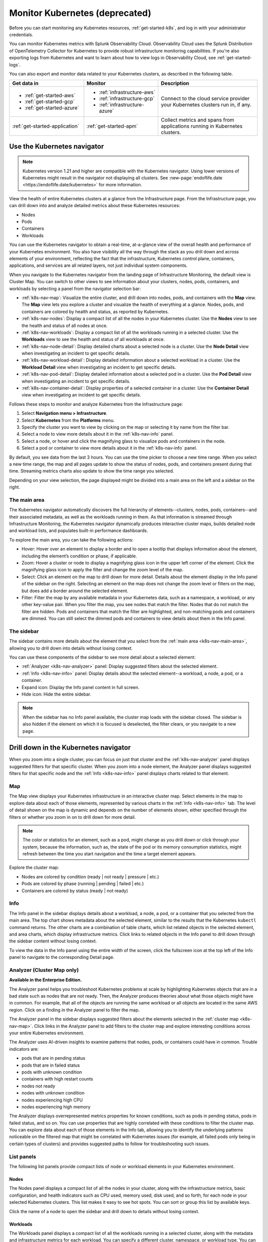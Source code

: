 .. _infrastructure-k8s:

**********************************
Monitor Kubernetes (deprecated)
**********************************

.. meta::
   :description: Learn how to monitor Kubernetes resources with Splunk Observability Cloud.

.. notes::
    The classic Kubernetes navigator is deprecated and will reach End of Support on ??. Anything else I should say here?

.. notes::
    The following topic describes the classic Kubernetes navigator. See :ref:`infrastructure-k8s` for documentation on the new Kubernetes navigator.

Before you can start monitoring any Kubernetes resources, :ref:`get-started-k8s`, and log in with your administrator credentials.

You can monitor Kubernetes metrics with Splunk Observability Cloud. Observability Cloud uses the Splunk Distribution of OpenTelemetry Collector for Kubernetes to provide robust infrastructure monitoring capabilities. If you're also exporting logs from Kubernetes and want to learn about how to view logs in Observability Cloud, see :ref:`get-started-logs`.

You can also export and monitor data related to your Kubernetes clusters, as described in the following table.

.. list-table::
   :header-rows: 1
   :widths: 30, 30, 40

   * - :strong:`Get data in`
     - :strong:`Monitor`
     - :strong:`Description`

   * - - :ref:`get-started-aws`
       - :ref:`get-started-gcp`
       - :ref:`get-started-azure`
     - - :ref:`infrastructure-aws`
       - :ref:`infrastructure-gcp`
       - :ref:`infrastructure-azure`
     - Connect to the cloud service provider your Kubernetes clusters run in, if any.

   * - :ref:`get-started-application`
     - :ref:`get-started-apm`
     - Collect metrics and spans from applications running in Kubernetes clusters.


.. _use-the-k8s-navigator:

Use the Kubernetes navigator
============================
.. note::
   Kubernetes version 1.21 and higher are compatible with the Kubernetes navigator. Using lower versions of Kubernetes might result in the navigator not displaying all clusters. See :new-page:`endoflife.date <https://endoflife.date/kubernetes>` for more information.

View the health of entire Kubernetes clusters at a glance from the Infrastructure page. From the Infrastructure page, you can drill down into and analyze detailed metrics about these Kubernetes resources:

- Nodes
- Pods
- Containers
- Workloads

You can use the Kubernetes navigator to obtain a real-time, at-a-glance view of the overall health and performance of your Kubernetes environment. You also have visibility all the way through the stack as you drill down and across elements of your environment, reflecting the fact that the infrastructure, Kubernetes control plane, containers, applications, and services are all related layers, not just individual system components.

When you navigate to the Kubernetes navigator from the landing page of Infrastructure Monitoring, the default view is Cluster Map. You can switch to other views to see information about your clusters, nodes, pods, containers, and workloads by selecting a panel from the navigator selection bar:

- :ref:`k8s-nav-map`: Visualize the entire cluster, and drill down into nodes, pods, and containers with the :strong:`Map` view. The :strong:`Map` view lets you explore a cluster and visualize the health of everything at a glance. Nodes, pods, and containers are colored by health and status, as reported by Kubernetes.
- :ref:`k8s-nav-nodes`: Display a compact list of all the nodes in your Kubernetes cluster. Use the :strong:`Nodes` view to see the health and status of all nodes at once.
- :ref:`k8s-nav-workloads`: Display a compact list of all the workloads running in a selected cluster. Use the :strong:`Workloads` view to see the health and status of all workloads at once.
- :ref:`k8s-nav-node-detail`: Display detailed charts about a selected node is a cluster. Use the :strong:`Node Detail` view when investigating an incident to get specific details.
- :ref:`k8s-nav-workload-detail`: Display detailed information about a selected workload in a cluster. Use the :strong:`Workload Detail` view when investigating an incident to get specific details.
- :ref:`k8s-nav-pod-detail`: Display detailed information about a selected pod in a cluster. Use the :strong:`Pod Detail` view when investigating an incident to get specific details.
- :ref:`k8s-nav-container-detail`: Display properties of a selected container in a cluster. Use the :strong:`Container Detail` view when investigating an incident to get specific details.

Follows these steps to monitor and analyze Kubernetes from the Infrastructure page:

#. Select :strong:`Navigation menu > Infrastructure`.
#. Select :strong:`Kubernetes` from the :strong:`Platforms` menu.
#. Specify the cluster you want to view by clicking on the map or selecting it by name from the filter bar.
#. Select a node to view more details about it in the :ref:`k8s-nav-info` panel.
#. Select a node, or hover and click the magnifying glass to visualize pods and containers in the node.
#. Select a pod or container to view more details about it in the :ref:`k8s-nav-info` panel.

By default, you see data from the last 3 hours. You can use the time picker to choose a new time range. When you select a new time range, the map and all pages update to show the status of nodes, pods, and containers present during that time. Streaming metrics charts also update to show the time range you selected.

Depending on your view selection, the page displayed might be divided into a main area on the left and a sidebar on the right.

.. _k8s-nav-main-area:

The main area
+++++++++++++

The Kubernetes navigator automatically discovers the full hierarchy of elements--clusters, nodes, pods, containers--and their associated metadata, as well as the workloads running in them. As that information is streamed through Infrastructure Monitoring, the Kubernetes navigator dynamically produces interactive cluster maps, builds detailed node and workload lists, and populates built-in performance dashboards.

To explore the main area, you can take the following actions:

- Hover: Hover over an element to display a border and to open a tooltip that displays information about the element, including the element’s condition or phase, if applicable.
- Zoom: Hover a cluster or node to display a magnifying glass icon in the upper left corner of the element. Click the magnifying glass icon to apply the filter and change the zoom level of the map.
- Select: Click an element on the map to drill down for more detail. Details about the element display in the Info panel of the sidebar on the right. Selecting an element on the map does not change the zoom level or filters on the map, but does add a border around the selected element.
- Filter: Filter the map by any available metadata in your Kubernetes data, such as a namespace, a workload, or any other key-value pair. When you filter the map, you see nodes that match the filter. Nodes that do not match the filter are hidden. Pods and containers that match the filter are highlighted, and non-matching pods and containers are dimmed. You can still select the dimmed pods and containers to view details about them in the Info panel.

The sidebar
+++++++++++

The sidebar contains more details about the element that you select from the :ref:`main area <k8s-nav-main-area>`, allowing you to drill down into details without losing context.

You can use these components of the sidebar to see more detail about a selected element:

-  :ref:`Analyzer <k8s-nav-analyzer>` panel: Display suggested filters about the selected element.
-  :ref:`Info <k8s-nav-info>` panel: Display details about the selected element--a workload, a node, a pod, or a container.
-  Expand icon: Display the Info panel content in full screen.
-  Hide icon: Hide the entire sidebar.

.. note:: When the sidebar has no Info panel available, the cluster map loads with the sidebar closed. The sidebar is also hidden if the element on which it is focused is deselected, the filter clears, or you navigate to a new page.

.. _drill-down-k8s-nav:

Drill down in the Kubernetes navigator
======================================

.. meta::
      :description: Drill down into the Kubernetes navigator

When you zoom into a single cluster, you can focus on just that cluster and the :ref:`k8s-nav-analyzer` panel displays suggested filters for that specific cluster. When you zoom into a node element, the Analyzer panel displays suggested filters for that specific node and the :ref:`Info <k8s-nav-info>` panel displays charts related to that element.

.. _k8s-nav-map:

Map
+++

The Map view displays your Kubernetes infrastructure in an interactive cluster map. Select elements in the map to explore data about each of those elements, represented by various charts in the :ref:`Info <k8s-nav-info>` tab. The level of detail shown on the map is dynamic and depends on the number of elements shown, either specified through the filters or whether you zoom in on to drill down for more detail.

.. note:: The color or statistics for an element, such as a pod, might change as you drill down or click through your system, because the information, such as, the state of the pod or its memory consumption statistics, might refresh between the time you start navigation and the time a target element appears.

Explore the cluster map:

-  Nodes are colored by condition (ready | not ready | pressure | etc.)
-  Pods are colored by phase (running | pending | failed | etc.)
-  Containers are colored by status (ready | not ready)

.. _k8s-nav-info:

Info
++++

The Info panel in the sidebar displays details about a workload, a node, a pod, or a container that you selected from the main area. The top chart shows metadata about the selected element, similar to the results that the Kubernetes ``kubectl`` command returns. The other charts are a combination of table charts, which list related objects in the selected element, and area charts, which display infrastructure metrics. Click links to related objects in the Info panel to drill down through the sidebar content without losing context.

To view the data in the Info panel using the entire width of the screen, click the fullscreen icon at the top left of the Info panel to navigate to the corresponding Detail page.

.. _k8s-nav-analyzer:

Analyzer (Cluster Map only)
+++++++++++++++++++++++++++

:strong:`Available in the Enterprise Edition.`

The Analyzer panel helps you troubleshoot Kubernetes problems at scale by highlighting Kubernetes objects that are in a bad state such as nodes that are not ready. Then, the Analyzer produces theories about what those objects might have in common. For example, that all of the objects are running the same workload or all objects are located in the same AWS region. Click on a finding in the Analyzer panel to filter the map.

The Analyzer panel in the sidebar displays suggested filters about the elements selected in the :ref:`cluster map <k8s-nav-map>`. Click links in the Analyzer panel to add filters to the cluster map and explore interesting conditions across your entire Kubernetes environment.

The Analyzer uses AI-driven insights to examine patterns that nodes, pods, or containers could have in common. Trouble indicators are:

-  pods that are in pending status
-  pods that are in failed status
-  pods with unknown condition
-  containers with high restart counts
-  nodes not ready
-  nodes with unknown condition
-  nodes experiencing high CPU
-  nodes experiencing high memory

The Analyzer displays overrepresented metrics properties for known conditions, such as pods in pending status, pods in failed status, and so on. You can use properties that are highly correlated with these conditions to filter the cluster map. You can explore data about each of those elements in the Info tab, allowing you to identify the underlying patterns noticeable on the filtered map that might be correlated with Kubernetes issues (for example, all failed pods only being in certain types of clusters) and provides suggested paths to follow for troubleshooting such issues.

.. _k8s-nav-list-pages:

List panels
+++++++++++

The following list panels provide compact lists of node or workload elements in your Kubernetes environment.

.. _k8s-nav-nodes:

Nodes
-----

The Nodes panel displays a compact list of all the nodes in your cluster, along with the infrastructure metrics, basic configuration, and health indicators such as CPU used, memory used, disk used, and so forth, for each node in your selected Kubernetes clusters. This list makes it easy to see hot spots. You can sort or group this list by available keys.

Click the name of a node to open the sidebar and drill down to details without losing context.


.. _k8s-nav-workloads:

Workloads
---------

The Workloads panel displays a compact list of all the workloads running in a selected cluster, along with the metadata and infrastructure metrics for each workload. You can specify a different cluster, namespace, or workload type. You can sort or group this list by available keys.

If you are a Splunk Application Performance Monitoring customer, you can go from Kubernetes Navigator to Splunk APM to view, understand, and explore the relationship between various infrastructure objects and the services running on them. Click a service name to navigate to the APM built-in service dashboard.

Click the name of a workload to open the sidebar and drill down to details without losing context.

.. _k8s-nav-detail-pages:

Detail panels
+++++++++++++

The following detail panels display metadata, infrastructure metrics, and events from the elements (:ref:`node <k8s-nav-node-detail>`, :ref:`workload <k8s-nav-workload-detail>`, :ref:`pod <k8s-nav-pod-detail>`, or :ref:`container <k8s-nav-container-detail>`) of your environment that are specified through the filters at the top of the page or that you selected from another page. You can learn properties about the element such as what is running on it, what related alerts have triggered, and what kind of trends exist.

.. _k8s-nav-node-detail:

Node Detail
-----------

The Node Detail panel displays detailed information about a selected node, including additional properties, workloads running on the node, containers on this node, and so on. The properties in the upper left are metadata about the node. If desired, you can specify a different cluster or node. The status of the workloads helps you understand the health of the workloads.

Click around on workloads and containers on the node to open the sidebar and drill down to details on these elements without losing context. You can search or group by workload or container for this node. Recent trigger and clear events appear in the Node Events chart. You can sort this list by available keys.

.. _k8s-nav-workload-detail:

Workload Detail
---------------

The Workload Detail panel displays detailed information about a selected workload. The properties in the upper left are metadata about the workload. If desired, you can specify a different cluster, namespace, or workload type.

Click around on pods and nodes to open the sidebar and drill down to details on these elements without losing context. You can search or group by the pod list for this workload. Recent trigger and clear events appear in the Workload Events chart. You can sort these lists by available keys.


.. _k8s-nav-pod-detail:

Pod Detail
----------

The Pod Detail panel displays detailed information about a selected pod, including its containers. Use this view to track the activity on one pod or across all pods in your cluster. The properties in the upper left are metadata about the pod. If desired, you can specify a different cluster, node, or pod.

Click around on containers in the pod to open the sidebar and drill down to details without losing context. You can search or group by the container list for this pod. Recent trigger and clear events appear in the Pod Events chart. You can sort this list by available keys.

.. _k8s-nav-container-detail:

Container Detail
----------------

The Container Detail panel displays detailed information about a selected container. The properties in the upper left are metadata about the container. If desired, you can specify a different cluster or container. You can also specify the metric graphs you want to see by applying a filter to the metrics. Recent trigger and clear events appear in the Container Events chart.


Use default dashboards to monitor Kubernetes
============================================

To find default dashboards for Kubernetes, select :strong:`Navigation menu > Dashboards` and search for Kubernetes to find a dashboard.

Observability Cloud provides these default dashboards for Kubernetes:

.. list-table::
   :header-rows: 1
   :widths: 20, 80

   * - :strong:`Dashboard`
     - :strong:`Description`

   * - Kubernetes Clusters
     - View a summary of every cluster you are monitoring in Observability Cloud.

   * - Kubernetes Overview
     - View a summary of every pod and node you are monitoring in Observability Cloud.

   * - Kubernetes Nodes
     - View a summary of every node you are monitoring in Observability Cloud.

   * - Kubernetes Node
     - View the health of a specific node you specify. The dashboard is empty until you specify a node name.

   * - Kubernetes Pods
     - View a summary of every pod you are monitoring in Observability Cloud.

   * - Kubernetes Pod
     - View the health of a specific pod you specify. The dashboard is empty until you specify a pod name.

   * - Kubernetes Containers
     - View a summary of every container you are monitoring in Observability Cloud.

   * - Kubernetes Container
     - View the health of a specific container ID you specify. The dashboard is empty until you specify a container ID.

   * - Kubernetes Operations
     - View a summary of your Kubernetes deployment, including information about restarts, phases, deployments, and DaemonSets.

   * - Kubernetes Cluster Services
     - View a summary of Controller Managers, Schedulers, Proxies, and other Kubernetes services.
